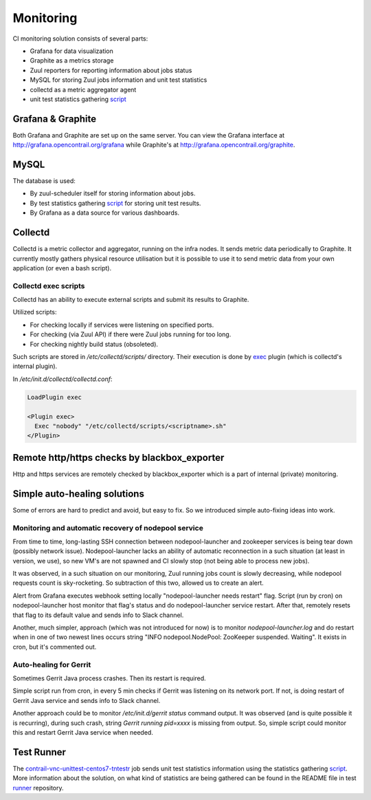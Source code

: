 Monitoring
==========

CI monitoring solution consists of several parts:

* Grafana for data visualization
* Graphite as a metrics storage
* Zuul reporters for reporting information about jobs status
* MySQL for storing Zuul jobs information and unit test statistics
* collectd as a metric aggregator agent
* unit test statistics gathering script_

Grafana & Graphite
------------------

Both Grafana and Graphite are set up on the same server. You can view the Grafana interface at
http://grafana.opencontrail.org/grafana while Graphite's at http://grafana.opencontrail.org/graphite.

MySQL
-----

The database is used:

* By zuul-scheduler itself for storing information about jobs.
* By test statistics gathering script_ for storing unit test results.
* By Grafana as a data source for various dashboards.

Collectd
--------

Collectd is a metric collector and aggregator, running on the infra nodes. It sends metric data
periodically to Graphite. It currently mostly gathers physical resource utilisation but it is
possible to use it to send metric data from your own application (or even a bash script).

Collectd exec scripts
^^^^^^^^^^^^^^^^^^^^^

Collectd has an ability to execute external scripts and submit its results to Graphite.

Utilized scripts:

* For checking locally if services were listening on specified ports.
* For checking (via Zuul API) if there were Zuul jobs running for too long.
* For checking nightly build status (obsoleted).

Such scripts are stored in `/etc/collectd/scripts/` directory.
Their execution is done by exec_ plugin (which is collectd's internal plugin).

In `/etc/init.d/collectd/collectd.conf`:

.. code-block:: shell

   LoadPlugin exec

   <Plugin exec>
     Exec "nobody" "/etc/collectd/scripts/<scriptname>.sh"
   </Plugin>

Remote http/https checks by blackbox_exporter
---------------------------------------------

Http and https services are remotely checked by blackbox_exporter which is a part of internal
(private) monitoring.

Simple auto-healing solutions
-----------------------------

Some of errors are hard to predict and avoid, but easy to fix.
So we introduced simple auto-fixing ideas into work.

Monitoring and automatic recovery of nodepool service
^^^^^^^^^^^^^^^^^^^^^^^^^^^^^^^^^^^^^^^^^^^^^^^^^^^^^

From time to time, long-lasting SSH connection between nodepool-launcher and zookeeper services
is being tear down (possibly network issue). Nodepool-launcher lacks an ability of automatic
reconnection in a such situation (at least in version, we use), so new VM's are not spawned
and CI slowly stop (not being able to process new jobs).

It was observed, in a such situation on our monitoring, Zuul running jobs count is slowly decreasing,
while nodepool requests count is sky-rocketing. So subtraction of this two, allowed us to create an alert.

Alert from Grafana executes webhook setting locally "nodepool-launcher needs restart" flag.
Script (run by cron) on nodepool-launcher host monitor that flag's status and do
nodepool-launcher service restart. After that, remotely resets that flag to its default value
and sends info to Slack channel.

Another, much simpler, approach (which was not introduced for now) is to monitor `nodepool-launcher.log`
and do restart when in one of two newest lines occurs string "INFO nodepool.NodePool: ZooKeeper suspended. Waiting".
It exists in cron, but it's commented out.

Auto-healing for Gerrit
^^^^^^^^^^^^^^^^^^^^^^^

Sometimes Gerrit Java process crashes. Then its restart is required.

Simple script run from cron, in every 5 min checks if Gerrit was listening on its network port.
If not, is doing restart of Gerrit Java service and sends info to Slack channel.

Another approach could be to monitor `/etc/init.d/gerrit status` command output.
It was observed (and is quite possible it is recurring), during such crash, string
`Gerrit running pid=xxxx` is missing from output.
So, simple script could monitor this and restart Gerrit Java service when needed.

Test Runner
-----------

The contrail-vnc-unittest-centos7-tntestr_ job sends unit test statistics information using the
statistics gathering script_. More information about the solution, on what kind of statistics are
being gathered can be found in the README file in test runner_ repository.

.. _script: https://github.com/tungsten-infra/ci-utils/blob/master/tungsten_ci_utils/test_statistics/test-analyzer.py
.. _contrail-vnc-unittest-centos7-tntestr: https://github.com/Juniper/contrail-zuul-jobs/blob/master/zuul.d/contrail-jobs.yaml#L25
.. _runner: https://github.com/tungstenfabric/tungsten-test-runner
.. _exec: https://collectd.org/wiki/index.php/Plugin:Exec
